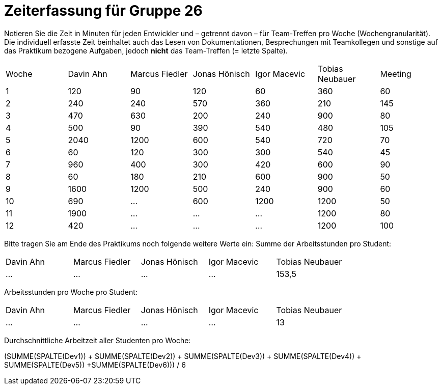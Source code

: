 = Zeiterfassung für Gruppe 26

Notieren Sie die Zeit in Minuten für jeden Entwickler und – getrennt davon – für Team-Treffen pro Woche (Wochengranularität).
Die individuell erfasste Zeit beinhaltet auch das Lesen von Dokumentationen, Besprechungen mit Teamkollegen und sonstige auf das Praktikum bezogene Aufgaben, jedoch *nicht* das Team-Treffen (= letzte Spalte).

// See http://asciidoctor.org/docs/user-manual/#tables
[option="headers"]
|===
|Woche |Davin Ahn |Marcus Fiedler |Jonas Hönisch |Igor Macevic |Tobias Neubauer |Meeting
|1  |120    |90    |120    |60    |360    |60   
|2  |240    |240    |570    |360    |210   |145    
|3  |470    |630   |200    |240  |900    |80   
|4  |500    |90    |390    |540   |480   |105    
|5  |2040    |1200    |600    |540    |720    |70   
|6  |60    |120    |300    |300    |540 |45    
|7  |960    |400    |300    |420   |600    |90   
|8  |60    |180    |210    |600   |900    |50    
|9  |1600    |1200    |500    |240   |900    |60    
|10  |690    |…    |600    |1200   |1200    |50    
|11  |1900    |…    |…    |…    |1200    |80   
|12  |420    |…    |…    |…    |1200    |100    
|===

Bitte tragen Sie am Ende des Praktikums noch folgende weitere Werte ein:
Summe der Arbeitsstunden pro Student:

[option="headers"]
|===
|Davin Ahn |Marcus Fiedler |Jonas Hönisch |Igor Macevic |Tobias Neubauer
|…    |…    |…    |…    |153,5      
|===

Arbeitsstunden pro Woche pro Student:

[option="headers"]
|===
|Davin Ahn |Marcus Fiedler |Jonas Hönisch |Igor Macevic |Tobias Neubauer
|…    |…    |…    |…    |13      
|===

Durchschnittliche Arbeitzeit aller Studenten pro Woche:

(SUMME(SPALTE(Dev1)) + SUMME(SPALTE(Dev2)) + SUMME(SPALTE(Dev3)) + SUMME(SPALTE(Dev4)) + SUMME(SPALTE(Dev5)) +SUMME(SPALTE(Dev6))) / 6
